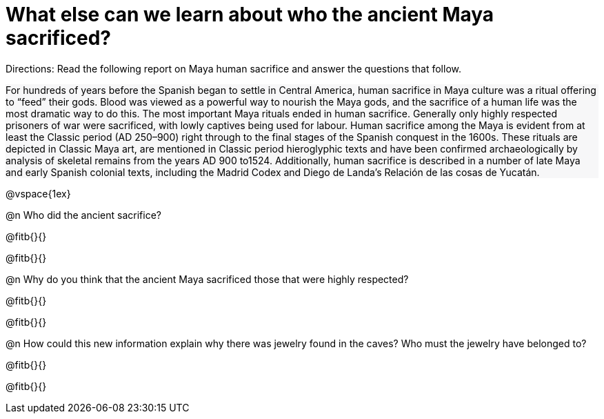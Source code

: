 = What else can we learn about who the ancient Maya sacrificed?

++++
<style>
#content .forceShading { background-color: #f7f7f8; }
</style>
++++

Directions: Read the following report on Maya human sacrifice and answer the questions that follow.

[.forceShading]
--
For hundreds of years before the Spanish began to settle in Central America, human sacrifice in Maya culture was a ritual offering to “feed” their gods.  Blood was viewed as a powerful way to nourish the Maya gods, and the sacrifice of a human life was the most dramatic way to do this. The most important Maya rituals ended in human sacrifice. Generally only highly respected prisoners of war were sacrificed, with lowly captives being used for labour.
Human sacrifice among the Maya is evident from at least the Classic period (AD 250–900) right through to the final stages of the Spanish conquest in the 1600s. These rituals are depicted in Classic Maya art, are mentioned in Classic period hieroglyphic texts and have been confirmed archaeologically by analysis of skeletal remains from the years AD 900 to1524. Additionally, human sacrifice is described in a number of late Maya and early Spanish colonial texts, including the Madrid Codex and Diego de Landa’s Relación de las cosas de Yucatán.
--

@vspace{1ex}

@n Who did the ancient sacrifice? 

@fitb{}{}

@fitb{}{}

@n Why do you think that the ancient Maya sacrificed those that were highly respected? 

@fitb{}{}

@fitb{}{}

@n How could this new information explain why there was jewelry found in the caves? Who must the jewelry have belonged to? 

@fitb{}{}

@fitb{}{}

